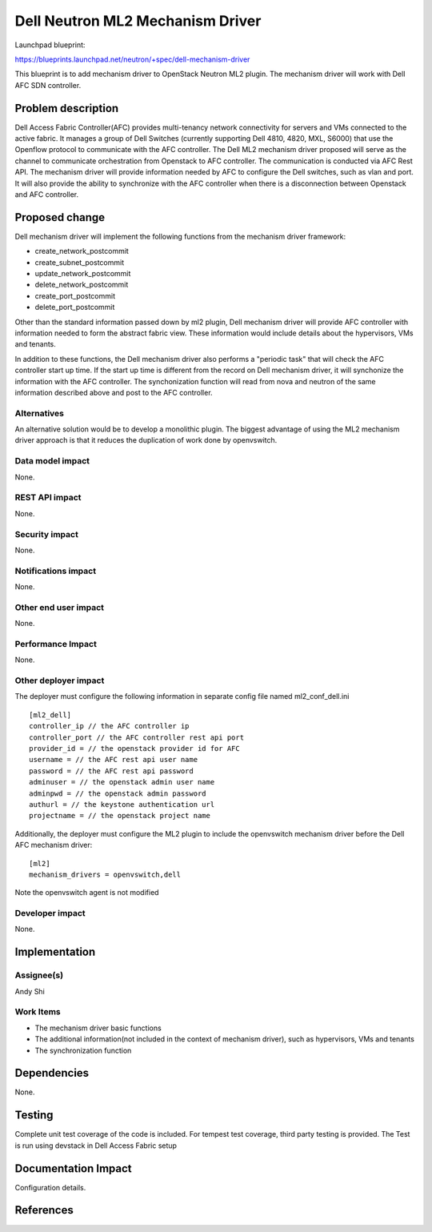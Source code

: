 =================================
Dell Neutron ML2 Mechanism Driver
=================================

Launchpad blueprint:

https://blueprints.launchpad.net/neutron/+spec/dell-mechanism-driver

This blueprint is to add mechanism driver to OpenStack
Neutron ML2 plugin. The mechanism driver will work with Dell AFC SDN controller.


Problem description
===================

Dell Access Fabric Controller(AFC) provides multi-tenancy network connectivity
for servers and VMs connected to the active fabric. It manages a group of Dell
Switches (currently supporting Dell 4810, 4820, MXL, S6000) that use the Openflow
protocol to communicate with the AFC controller. The Dell ML2 mechanism driver
proposed will serve as the channel to communicate orchestration from Openstack
to AFC controller. The communication is conducted via AFC Rest API. The mechanism
driver will provide information needed by AFC to configure the Dell switches,
such as vlan and port. It will also provide the ability to synchronize with the
AFC controller when there is a disconnection between Openstack and AFC controller.

Proposed change
===============

Dell mechanism driver will implement the following functions from the mechanism
driver framework:

- create_network_postcommit
- create_subnet_postcommit
- update_network_postcommit
- delete_network_postcommit
- create_port_postcommit
- delete_port_postcommit

Other than the standard information passed down by ml2 plugin, Dell mechanism
driver will provide AFC controller with information needed to form the abstract
fabric view. These information would include details about the hypervisors, VMs
and tenants.

In addition to these functions, the Dell mechanism driver also performs a
"periodic task" that will check the AFC controller start up time. If the start up
time is different from the record on Dell mechanism driver, it will synchonize the
information with the AFC controller. The synchonization function will read from nova
and neutron of the same information described above and post to the AFC controller.

Alternatives
------------

An alternative solution would be to develop a monolithic plugin. The
biggest advantage of using the ML2 mechanism driver approach is that
it reduces the duplication of work done by openvswitch.

Data model impact
-----------------

None.

REST API impact
---------------

None.

Security impact
---------------

None.

Notifications impact
--------------------

None.

Other end user impact
---------------------

None.

Performance Impact
------------------

None.

Other deployer impact
---------------------

The deployer must configure the following information in separate config file
named ml2_conf_dell.ini

::

  [ml2_dell]
  controller_ip // the AFC controller ip
  controller_port // the AFC controller rest api port
  provider_id = // the openstack provider id for AFC
  username = // the AFC rest api user name
  password = // the AFC rest api password
  adminuser = // the openstack admin user name
  adminpwd = // the openstack admin password
  authurl = // the keystone authentication url
  projectname = // the openstack project name

Additionally, the deployer must configure the ML2 plugin to include
the openvswitch mechanism driver before the Dell AFC mechanism driver:

::

  [ml2]
  mechanism_drivers = openvswitch,dell

Note the openvswitch agent is not modified

Developer impact
----------------

None.

Implementation
==============

Assignee(s)
-----------

Andy Shi

Work Items
----------

- The mechanism driver basic functions
- The additional information(not included in the context of mechanism driver),
  such as hypervisors, VMs and tenants
- The synchronization function


Dependencies
============

None.


Testing
=======

Complete unit test coverage of the code is included.
For tempest test coverage, third party testing is provided.
The Test is run using devstack in Dell Access Fabric setup

Documentation Impact
====================

Configuration details.


References
==========
